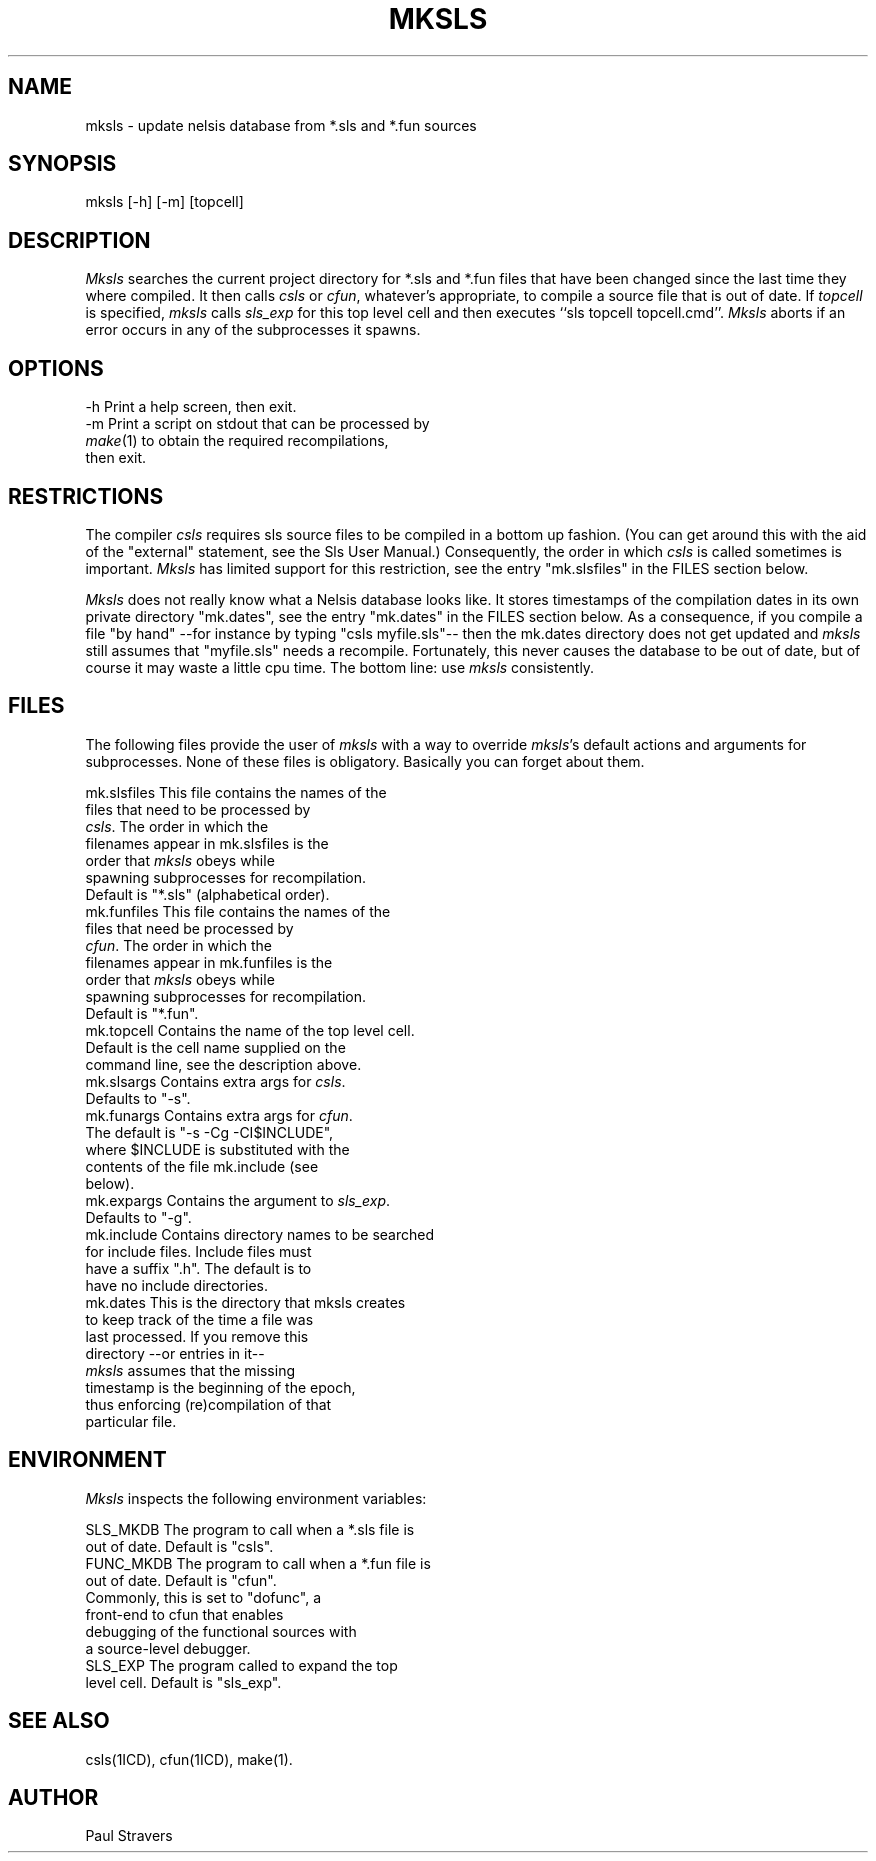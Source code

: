 .TH MKSLS 1ICD "Nelsis Release 3"
.UC 4
.SH NAME
mksls - update nelsis database from *.sls and *.fun sources
.SH SYNOPSIS
mksls [-h] [-m] [topcell]
.SH DESCRIPTION
\fIMksls\fP searches the current project directory for *.sls and *.fun files
that have been changed since the last time they where compiled. It then
calls \fIcsls\fP or \fIcfun\fP, whatever's appropriate, to compile
a source file that is out of date. If \fItopcell\fP is specified,
\fImksls\fP calls \fIsls_exp\fP for this top level cell and then executes
``sls topcell topcell.cmd''.  \fIMksls\fP aborts if an error occurs in any
of the subprocesses it spawns.
.SH OPTIONS
.nf
   -h    Print a help screen, then exit.
   -m    Print a script on stdout that can be processed by
         \fImake\fP(1) to obtain the required recompilations,
         then exit.
.SH RESTRICTIONS
The compiler \fIcsls\fP requires sls source files to be compiled in a
bottom up fashion. (You can get around this with the aid of the "external"
statement, see the Sls User Manual.) Consequently, the order in which
\fIcsls\fP is called sometimes is important. \fIMksls\fP has limited
support for this restriction, see the entry "mk.slsfiles" in the FILES
section below.

\fIMksls\fP does not really know what a Nelsis database looks like. It
stores timestamps of the compilation dates in its own private directory
"mk.dates", see the entry "mk.dates" in the FILES section below. As a
consequence, if you compile a file "by hand" --for instance by typing
"csls myfile.sls"-- then the mk.dates directory does not get updated and
\fImksls\fP still assumes that "myfile.sls" needs a recompile. Fortunately,
this never causes the database to be out of date, but of course it may waste
a little cpu time. The bottom line: use \fImksls\fP consistently.
.SH FILES
The following files provide the user of \fImksls\fP with a way to override
\fImksls\fP's default actions and arguments for subprocesses. None of these
files is obligatory. Basically you can forget about them.

.if n .ta 40
.if t .ta 3.2i
.nf
 mk.slsfiles      This file contains the names of the
                  files that need to be processed by
                  \fIcsls\fP. The order in which the
                  filenames appear in mk.slsfiles is the
                  order that \fImksls\fP obeys while
                  spawning subprocesses for recompilation.
                  Default is "*.sls" (alphabetical order).
 mk.funfiles      This file contains the names of the
                  files that need be processed by
                  \fIcfun\fP. The order in which the
                  filenames appear in mk.funfiles is the
                  order that \fImksls\fP obeys while
                  spawning subprocesses for recompilation.
                  Default is "*.fun".
 mk.topcell       Contains the name of the top level cell.
                  Default is the cell name supplied on the
                  command line, see the description above.
 mk.slsargs       Contains extra args for \fIcsls\fP.
                  Defaults to "-s".
 mk.funargs       Contains extra args for \fIcfun\fP.
                  The default is "-s -Cg -CI$INCLUDE",
                  where $INCLUDE is substituted with the
                  contents of the file mk.include (see
                  below).
 mk.expargs       Contains the argument to \fIsls_exp\fP.
                  Defaults to "-g".
 mk.include       Contains directory names to be searched
                  for include files. Include files must
                  have a suffix ".h".  The default is to
                  have no include directories.
 mk.dates         This is the directory that mksls creates
                  to keep track of the time a file was
                  last processed. If you remove this
                  directory --or entries in it--
                  \fImksls\fP assumes that the missing
                  timestamp is the beginning of the epoch,
                  thus enforcing (re)compilation of that
                  particular file.
.SH ENVIRONMENT
 \fIMksls\fP inspects the following environment variables:

 SLS_MKDB         The program to call when a *.sls file is
                  out of date. Default is "csls".
 FUNC_MKDB        The program to call when a *.fun file is
                  out of date. Default is "cfun".
                  Commonly, this is set to "dofunc", a
                  front-end to cfun that enables
                  debugging of the functional sources with
                  a source-level debugger.
 SLS_EXP          The program called to expand the top
                  level cell. Default is "sls_exp".

.SH SEE ALSO
csls(1ICD), cfun(1ICD), make(1).
.SH AUTHOR
Paul Stravers
